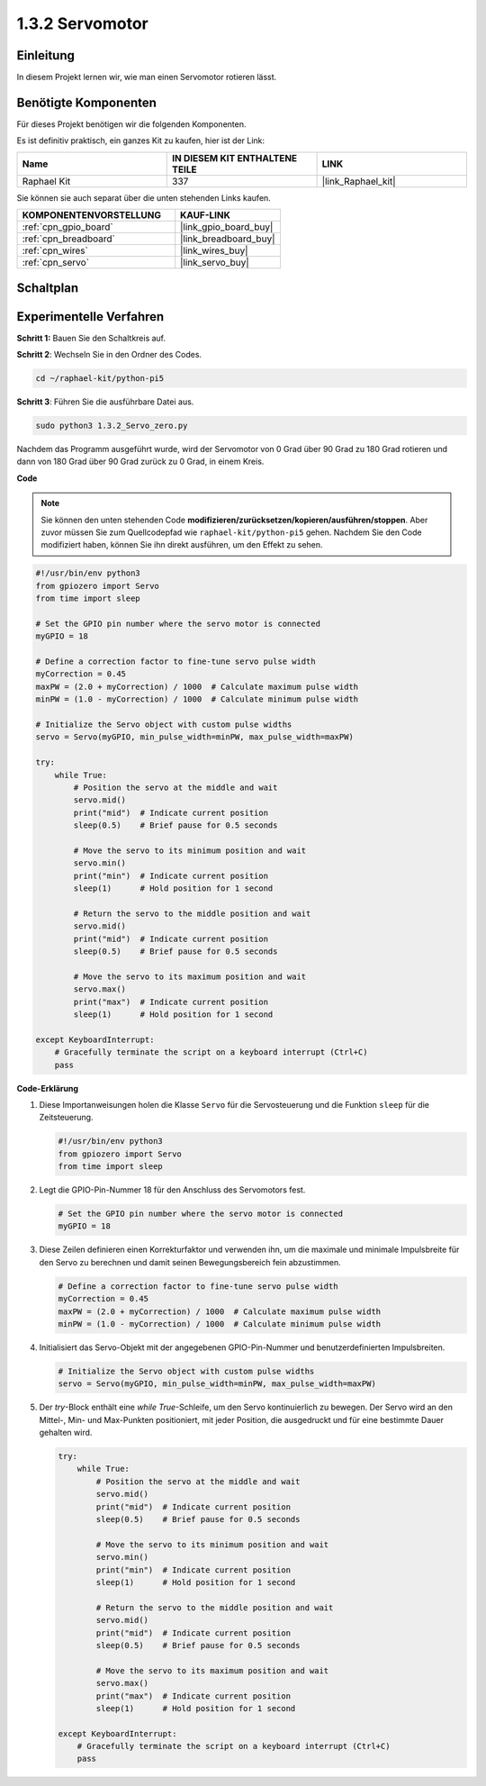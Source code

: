 .. _1.3.2_py_pi5:

1.3.2 Servomotor
============================

Einleitung
----------------

In diesem Projekt lernen wir, wie man einen Servomotor rotieren lässt.

Benötigte Komponenten
------------------------------

Für dieses Projekt benötigen wir die folgenden Komponenten.

.. image:: ../python_pi5/img/1.3.2_servo_list.png

Es ist definitiv praktisch, ein ganzes Kit zu kaufen, hier ist der Link:

.. list-table::
    :widths: 20 20 20
    :header-rows: 1

    *   - Name	
        - IN DIESEM KIT ENTHALTENE TEILE
        - LINK
    *   - Raphael Kit
        - 337
        - |link_Raphael_kit|

Sie können sie auch separat über die unten stehenden Links kaufen.

.. list-table::
    :widths: 30 20
    :header-rows: 1

    *   - KOMPONENTENVORSTELLUNG
        - KAUF-LINK

    *   - :ref:`cpn_gpio_board`
        - |link_gpio_board_buy|
    *   - :ref:`cpn_breadboard`
        - |link_breadboard_buy|
    *   - :ref:`cpn_wires`
        - |link_wires_buy|
    *   - :ref:`cpn_servo`
        - |link_servo_buy|

Schaltplan
--------------------

.. image:: ../python_pi5/img/1.3.2_servo_schematic.png


Experimentelle Verfahren
------------------------------------

**Schritt 1:** Bauen Sie den Schaltkreis auf.

.. image:: ../python_pi5/img/1.3.2_Servo_circuit.png

**Schritt 2**: Wechseln Sie in den Ordner des Codes.

.. raw:: html

   <run></run>

.. code-block::

    cd ~/raphael-kit/python-pi5

**Schritt 3**: Führen Sie die ausführbare Datei aus.

.. raw:: html

   <run></run>

.. code-block::

    sudo python3 1.3.2_Servo_zero.py

Nachdem das Programm ausgeführt wurde, wird der Servomotor von 0 Grad über 90 Grad zu 180 Grad rotieren und dann von 180 Grad über 90 Grad zurück zu 0 Grad, in einem Kreis.

**Code**

.. note::

    Sie können den unten stehenden Code **modifizieren/zurücksetzen/kopieren/ausführen/stoppen**. Aber zuvor müssen Sie zum Quellcodepfad wie ``raphael-kit/python-pi5`` gehen. Nachdem Sie den Code modifiziert haben, können Sie ihn direkt ausführen, um den Effekt zu sehen.


.. raw:: html

    <run></run>

.. code-block:: python

   #!/usr/bin/env python3
   from gpiozero import Servo
   from time import sleep

   # Set the GPIO pin number where the servo motor is connected
   myGPIO = 18

   # Define a correction factor to fine-tune servo pulse width
   myCorrection = 0.45
   maxPW = (2.0 + myCorrection) / 1000  # Calculate maximum pulse width
   minPW = (1.0 - myCorrection) / 1000  # Calculate minimum pulse width

   # Initialize the Servo object with custom pulse widths
   servo = Servo(myGPIO, min_pulse_width=minPW, max_pulse_width=maxPW)

   try:
       while True:
           # Position the servo at the middle and wait
           servo.mid()
           print("mid")  # Indicate current position
           sleep(0.5)    # Brief pause for 0.5 seconds

           # Move the servo to its minimum position and wait
           servo.min()
           print("min")  # Indicate current position
           sleep(1)      # Hold position for 1 second

           # Return the servo to the middle position and wait
           servo.mid()
           print("mid")  # Indicate current position
           sleep(0.5)    # Brief pause for 0.5 seconds

           # Move the servo to its maximum position and wait
           servo.max()
           print("max")  # Indicate current position
           sleep(1)      # Hold position for 1 second

   except KeyboardInterrupt:
       # Gracefully terminate the script on a keyboard interrupt (Ctrl+C)
       pass
    

**Code-Erklärung**

#. Diese Importanweisungen holen die Klasse ``Servo`` für die Servosteuerung und die Funktion ``sleep`` für die Zeitsteuerung.

   .. code-block:: python

       #!/usr/bin/env python3
       from gpiozero import Servo
       from time import sleep

#. Legt die GPIO-Pin-Nummer 18 für den Anschluss des Servomotors fest.

   .. code-block:: python

       # Set the GPIO pin number where the servo motor is connected
       myGPIO = 18

#. Diese Zeilen definieren einen Korrekturfaktor und verwenden ihn, um die maximale und minimale Impulsbreite für den Servo zu berechnen und damit seinen Bewegungsbereich fein abzustimmen.

   .. code-block:: python

       # Define a correction factor to fine-tune servo pulse width
       myCorrection = 0.45
       maxPW = (2.0 + myCorrection) / 1000  # Calculate maximum pulse width
       minPW = (1.0 - myCorrection) / 1000  # Calculate minimum pulse width

#. Initialisiert das Servo-Objekt mit der angegebenen GPIO-Pin-Nummer und benutzerdefinierten Impulsbreiten.

   .. code-block:: python

       # Initialize the Servo object with custom pulse widths
       servo = Servo(myGPIO, min_pulse_width=minPW, max_pulse_width=maxPW)

#. Der `try`-Block enthält eine `while True`-Schleife, um den Servo kontinuierlich zu bewegen. Der Servo wird an den Mittel-, Min- und Max-Punkten positioniert, mit jeder Position, die ausgedruckt und für eine bestimmte Dauer gehalten wird.

   .. code-block:: python

       try:
           while True:
               # Position the servo at the middle and wait
               servo.mid()
               print("mid")  # Indicate current position
               sleep(0.5)    # Brief pause for 0.5 seconds

               # Move the servo to its minimum position and wait
               servo.min()
               print("min")  # Indicate current position
               sleep(1)      # Hold position for 1 second

               # Return the servo to the middle position and wait
               servo.mid()
               print("mid")  # Indicate current position
               sleep(0.5)    # Brief pause for 0.5 seconds

               # Move the servo to its maximum position and wait
               servo.max()
               print("max")  # Indicate current position
               sleep(1)      # Hold position for 1 second

       except KeyboardInterrupt:
           # Gracefully terminate the script on a keyboard interrupt (Ctrl+C)
           pass
